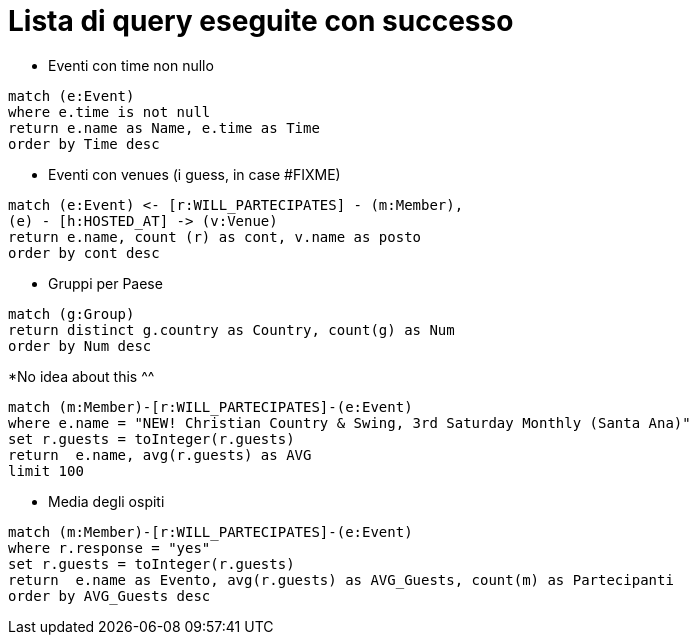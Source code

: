 = Lista di query eseguite con successo

* Eventi con time non nullo

[source, cypher]
----
match (e:Event)
where e.time is not null
return e.name as Name, e.time as Time
order by Time desc
----

* Eventi con venues (i guess, in case #FIXME)

[source, cypher]
----
match (e:Event) <- [r:WILL_PARTECIPATES] - (m:Member),
(e) - [h:HOSTED_AT] -> (v:Venue)
return e.name, count (r) as cont, v.name as posto 
order by cont desc
----

* Gruppi per Paese

[source, cypher]
----
match (g:Group)
return distinct g.country as Country, count(g) as Num
order by Num desc
----

*No idea about this ^^

[source, cypher]
----
match (m:Member)-[r:WILL_PARTECIPATES]-(e:Event)
where e.name = "NEW! Christian Country & Swing, 3rd Saturday Monthly (Santa Ana)"
set r.guests = toInteger(r.guests)
return  e.name, avg(r.guests) as AVG
limit 100
----

* Media degli ospiti

[source, cypher]
----
match (m:Member)-[r:WILL_PARTECIPATES]-(e:Event)
where r.response = "yes"
set r.guests = toInteger(r.guests)
return  e.name as Evento, avg(r.guests) as AVG_Guests, count(m) as Partecipanti
order by AVG_Guests desc
----

